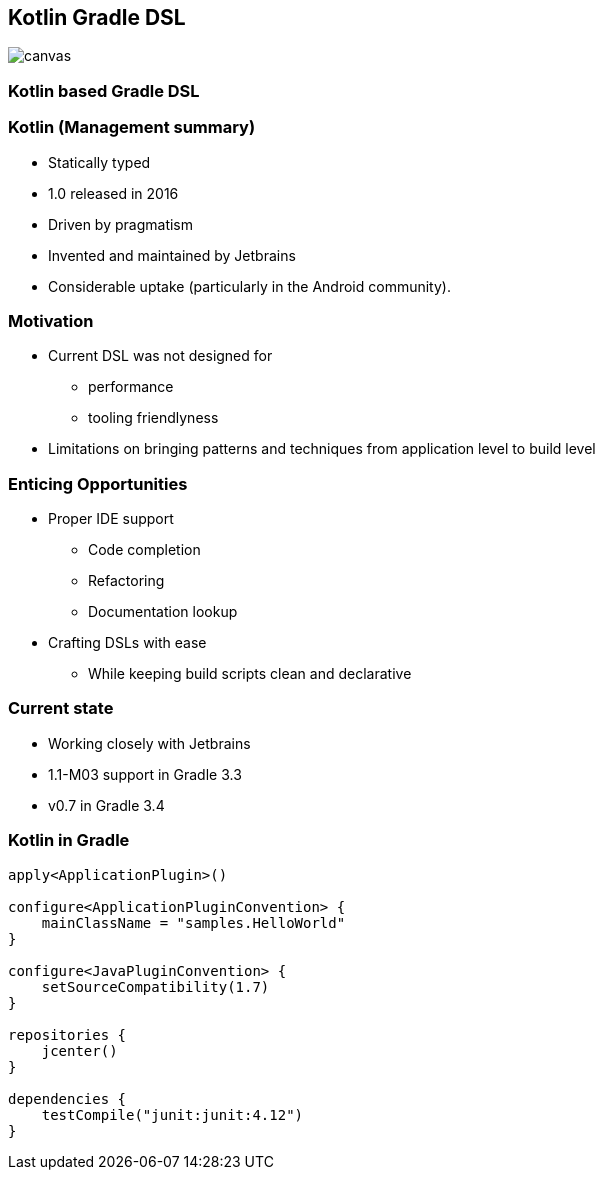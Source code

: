 [%notitle]
== Kotlin Gradle DSL

image::kotlinisland.jpg[canvas, size=cover]

=== Kotlin based Gradle DSL

=== Kotlin (Management summary)

- Statically typed
- 1.0 released in 2016
- Driven by pragmatism
- Invented and maintained by Jetbrains
- Considerable uptake (particularly in the Android community).

=== Motivation

* Current DSL was not designed for
** performance
** tooling friendlyness
* Limitations on bringing patterns and techniques from application level to build level

=== Enticing Opportunities

* Proper IDE support
** Code completion
** Refactoring
** Documentation lookup
* Crafting DSLs with ease
** While keeping build scripts clean and declarative

=== Current state

* Working closely with Jetbrains
* 1.1-M03 support in Gradle 3.3
* v0.7 in Gradle 3.4

=== Kotlin in Gradle

[source,java]
----
apply<ApplicationPlugin>()

configure<ApplicationPluginConvention> {
    mainClassName = "samples.HelloWorld"
}

configure<JavaPluginConvention> {
    setSourceCompatibility(1.7)
}

repositories {
    jcenter()
}

dependencies {
    testCompile("junit:junit:4.12")
}
----
